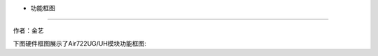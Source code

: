 - 功能框图
==========

作者：金艺

下图硬件框图展示了Air722UG/UH模块功能框图: |undefined|

.. |undefined| image:: http://openluat-luatcommunity.oss-cn-hangzhou.aliyuncs.com/images/20201223101051001_20201022163817025_Air722UG_框图.png
